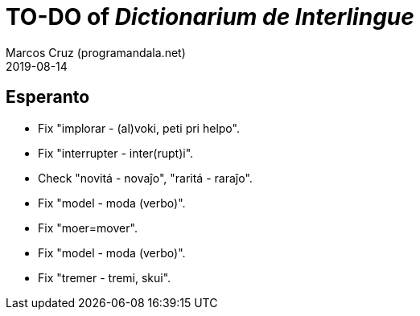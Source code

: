 = TO-DO of _Dictionarium de Interlingue_
:author: Marcos Cruz (programandala.net)
:revdate: 2019-08-14

// This file is part of project
// _Dictionarium de Interlingue_
//
// by Marcos Cruz (programandala.net)
// http://ne.alinome.net
//
// This file is in Asciidoctor format
// (http//asciidoctor.org)
//
// Last modified 201908152009


== Esperanto

- Fix "implorar - (al)voki, peti pri helpo".
- Fix "interrupter - inter(rupt)i".
- Check "novitá - novaĵo", "raritá - raraĵo".
- Fix "model - moda (verbo)".
- Fix "moer=mover".
- Fix "model - moda (verbo)".
- Fix "tremer - tremi, skui".
